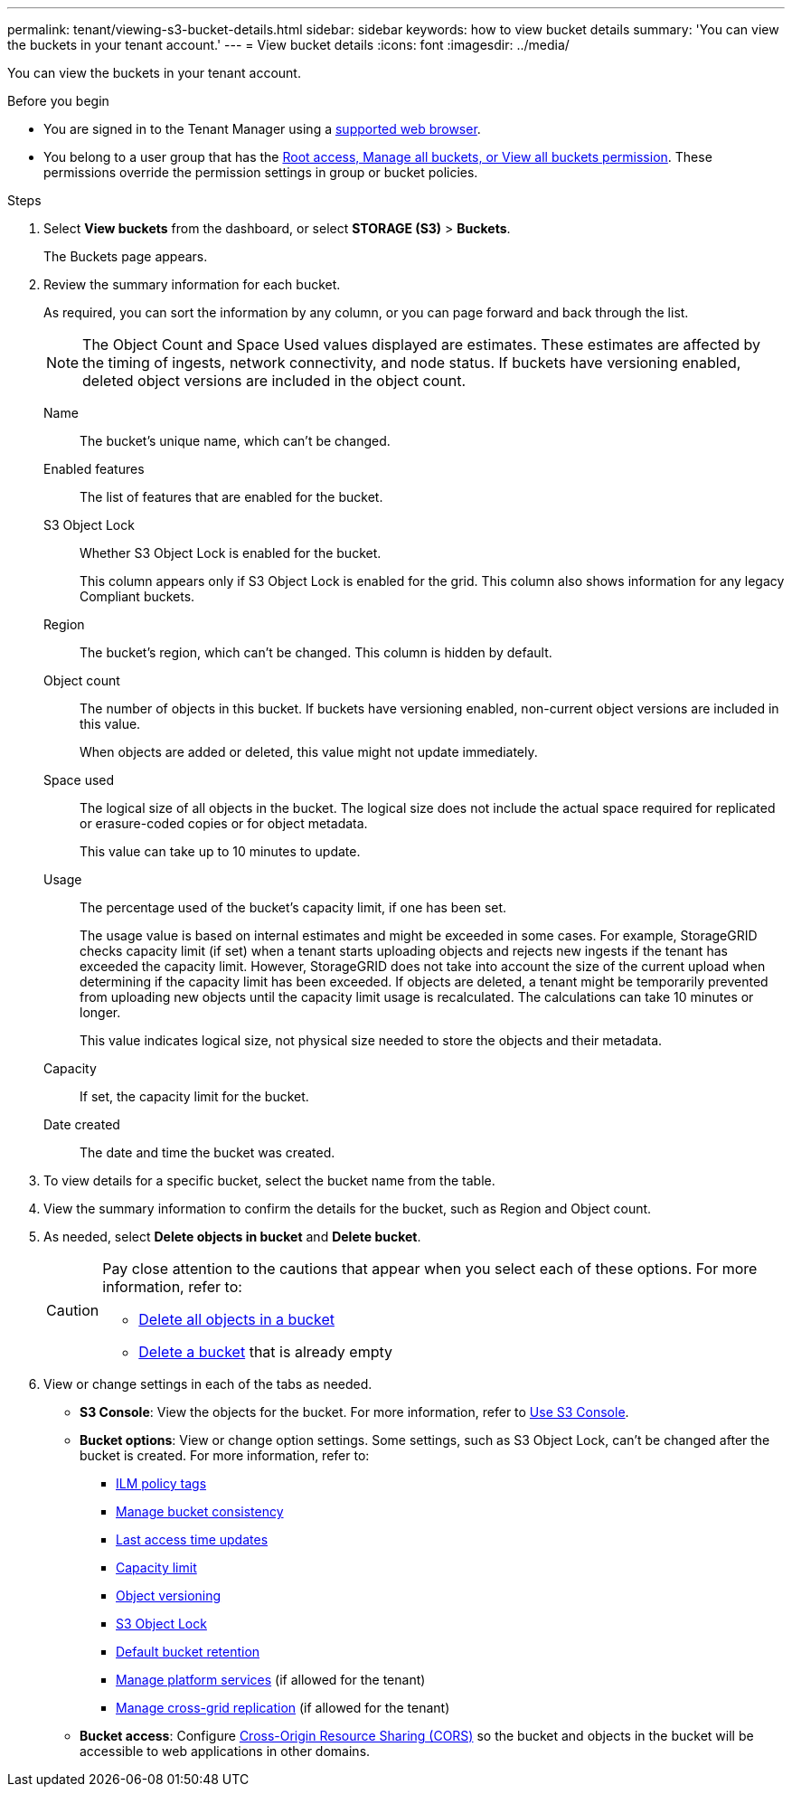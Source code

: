 ---
permalink: tenant/viewing-s3-bucket-details.html
sidebar: sidebar
keywords: how to view bucket details
summary: 'You can view the buckets in your tenant account.'
---
= View bucket details
:icons: font
:imagesdir: ../media/

[.lead]
You can view the buckets in your tenant account.

.Before you begin

* You are signed in to the Tenant Manager using a link:../admin/web-browser-requirements.html[supported web browser].
* You belong to a user group that has the link:tenant-management-permissions.html[Root access, Manage all buckets, or View all buckets permission]. These permissions override the permission settings in group or bucket policies.

.Steps

. Select *View buckets* from the dashboard, or select  *STORAGE (S3)* > *Buckets*.
+
The Buckets page appears.

. Review the summary information for each bucket.
+
As required, you can sort the information by any column, or you can page forward and back through the list.
+
NOTE: The Object Count and Space Used values displayed are estimates. These estimates are affected by the timing of ingests, network connectivity, and node status. If buckets have versioning enabled, deleted object versions are included in the object count.
+
Name:: The bucket's unique name, which can't be changed.

Enabled features:: The list of features that are enabled for the bucket.

S3 Object Lock:: Whether S3 Object Lock is enabled for the bucket.
+
This column appears only if S3 Object Lock is enabled for the grid. This column also shows information for any legacy Compliant buckets.

Region:: The bucket's region, which can't be changed. This column is hidden by default.

Object count:: The number of objects in this bucket. If buckets have versioning enabled, non-current object versions are included in this value.
+
When objects are added or deleted, this value might not update immediately. 

Space used:: The logical size of all objects in the bucket. The logical size does not include the actual space required for replicated or erasure-coded copies or for object metadata.
+
This value can take up to 10 minutes to update.

Usage:: The percentage used of the bucket's capacity limit, if one has been set.
+
The usage value is based on internal estimates and might be exceeded in some cases. For example, StorageGRID checks capacity limit (if set) when a tenant starts uploading objects and rejects new ingests if the tenant has exceeded the capacity limit. However, StorageGRID does not take into account the size of the current upload when determining if the capacity limit has been exceeded. If objects are deleted, a tenant might be temporarily prevented from uploading new objects until the capacity limit usage is recalculated. The calculations can take 10 minutes or longer.
+
This value indicates logical size, not physical size needed to store the objects and their metadata.

Capacity:: If set, the capacity limit for the bucket.

Date created:: The date and time the bucket was created.

. To view details for a specific bucket, select the bucket name from the table.

. View the summary information to confirm the details for the bucket, such as Region and Object count.

. As needed, select *Delete objects in bucket* and *Delete bucket*.
+
[CAUTION]
====
Pay close attention to the cautions that appear when you select each of these options. For more information, refer to:

* link:deleting-s3-bucket-objects.html[Delete all objects in a bucket]

* link:deleting-s3-bucket.html[Delete a bucket] that is already empty
====

. View or change settings in each of the tabs as needed.
+
* *S3 Console*: View the objects for the bucket. For more information, refer to link:use-s3-console.html[Use S3 Console].

* *Bucket options*: View or change option settings. Some settings, such as S3 Object Lock, can't be changed after the bucket is created. For more information, refer to:
** link:ilm-policy-tags.html[ILM policy tags]
** link:manage-bucket-consistency.html[Manage bucket consistency]
** link:enabling-or-disabling-last-access-time-updates.html[Last access time updates]
** link:../tenant/creating-s3-bucket.html#capacity-limit[Capacity limit]
** link:changing-bucket-versioning.html[Object versioning]
** link:using-s3-object-lock.html[S3 Object Lock]
** link:update-default-retention-settings.html[Default bucket retention]
** link:what-platform-services-are.html[Manage platform services] (if allowed for the tenant)
** link:grid-federation-manage-cross-grid-replication.html[Manage cross-grid replication] (if allowed for the tenant)

* *Bucket access*: Configure link:configuring-cross-origin-resource-sharing-cors.html[Cross-Origin Resource Sharing (CORS)] so the bucket and objects in the bucket will be accessible to web applications in other domains.